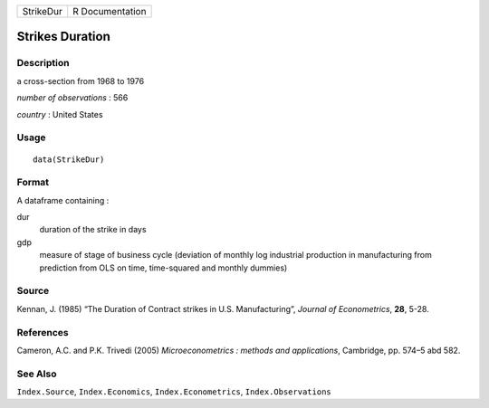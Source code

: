 +-----------+-----------------+
| StrikeDur | R Documentation |
+-----------+-----------------+

Strikes Duration
----------------

Description
~~~~~~~~~~~

a cross-section from 1968 to 1976

*number of observations* : 566

*country* : United States

Usage
~~~~~

::

    data(StrikeDur)

Format
~~~~~~

A dataframe containing :

dur
    duration of the strike in days

gdp
    measure of stage of business cycle (deviation of monthly log
    industrial production in manufacturing from prediction from OLS on
    time, time-squared and monthly dummies)

Source
~~~~~~

Kennan, J. (1985) “The Duration of Contract strikes in U.S.
Manufacturing”, *Journal of Econometrics*, **28**, 5-28.

References
~~~~~~~~~~

Cameron, A.C. and P.K. Trivedi (2005) *Microeconometrics : methods and
applications*, Cambridge, pp. 574–5 abd 582.

See Also
~~~~~~~~

``Index.Source``, ``Index.Economics``, ``Index.Econometrics``,
``Index.Observations``
